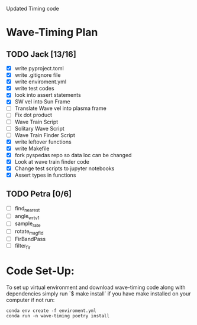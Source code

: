 # Waveform Timing 2.0
Updated Timing code

* Wave-Timing Plan
** TODO Jack [13/16]
- [X] write pyproject.toml
- [X] write .gitignore file
- [X] write enviroment.yml
- [X] write test codes
- [X] look into assert statements
- [X] SW vel into Sun Frame
- [ ] Translate Wave vel into plasma frame
- [ ] Fix dot product
- [ ] Wave Train Script
- [ ] Solitary Wave Script
- [ ] Wave Train Finder Script
- [X] write leftover functions
- [X] write Makefile
- [X] fork pyspedas repo so data loc can be changed
- [X] Look at wave train finder code
- [X] Change test scripts to jupyter notebooks
- [X] Assert types in functions

** TODO Petra [0/6]
- [ ] find_nearest
- [ ] angle_wrt_v1
- [ ] sample_rate
- [ ] rotate_mag_fld
- [ ] FirBandPass
- [ ] filter_fir


* Code Set-Up:
To set up virtual environment and download wave-timing code along with dependencies simply run `$ make install` if you have make installed on your computer if not run:

#+begin_src shell
conda env create -f enviroment.yml
conda run -n wave-timing poetry install
#+end_src
